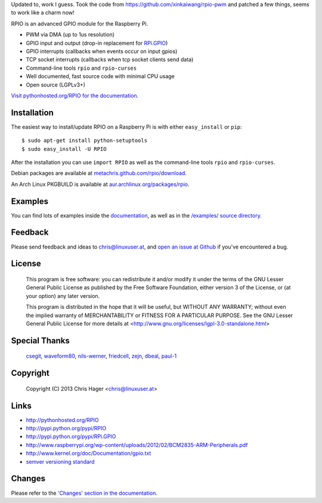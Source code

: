 Updated to, work I guess. Took the code from https://github.com/xinkaiwang/rpio-pwm and patched a few things, seems to work like a charm now!

RPIO is an advanced GPIO module for the Raspberry Pi.

* PWM via DMA (up to 1us resolution)
* GPIO input and output (drop-in replacement for `RPi.GPIO <http://pypi.python.org/pypi/RPi.GPIO>`_)
* GPIO interrupts (callbacks when events occur on input gpios)
* TCP socket interrupts (callbacks when tcp socket clients send data)
* Command-line tools ``rpio`` and ``rpio-curses``
* Well documented, fast source code with minimal CPU usage
* Open source (LGPLv3+)


`Visit pythonhosted.org/RPIO for the documentation. <http://pythonhosted.org/RPIO>`_


Installation
------------

The easiest way to install/update RPIO on a Raspberry Pi is with either ``easy_install`` or ``pip``::

    $ sudo apt-get install python-setuptools
    $ sudo easy_install -U RPIO

After the installation you can use ``import RPIO`` as well as the command-line tools ``rpio`` and ``rpio-curses``.

Debian packages are available at `metachris.github.com/rpio/download <http://metachris.github.com/rpio/download/latest/>`_.

An Arch Linux PKGBUILD is available at `aur.archlinux.org/packages/rpio <https://aur.archlinux.org/packages/rpio/>`_.


Examples
--------

You can find lots of examples inside the `documentation <http://pythonhosted.org/RPIO>`_, as well as in the `/examples/ source directory <https://github.com/metachris/RPIO/tree/master/examples>`_.


Feedback
--------

Please send feedback and ideas to chris@linuxuser.at, and `open an issue at Github <https://github.com/metachris/RPIO/issues/new>`_
if you've encountered a bug.


License
-------

    This program is free software: you can redistribute it and/or modify
    it under the terms of the GNU Lesser General Public License as published
    by the Free Software Foundation, either version 3 of the License, or
    (at your option) any later version.

    This program is distributed in the hope that it will be useful,
    but WITHOUT ANY WARRANTY; without even the implied warranty of
    MERCHANTABILITY or FITNESS FOR A PARTICULAR PURPOSE.  See the
    GNU Lesser General Public License for more details at
    <http://www.gnu.org/licenses/lgpl-3.0-standalone.html>


Special Thanks
--------------

    `csegit <https://github.com/csegit>`_, `waveform80 <https://github.com/waveform80>`_,
    `nils-werner <https://github.com/nils-werner>`_, `friedcell <https://github.com/friedcell>`_,
    `zejn <https://github.com/zejn>`_, `dbeal <https://github.com/dbeal>`_,
    `paul-1 <https://github.com/paul-1>`_


Copyright
---------

    Copyright (C) 2013 Chris Hager <chris@linuxuser.at>


Links
-----

* http://pythonhosted.org/RPIO
* http://pypi.python.org/pypi/RPIO
* http://pypi.python.org/pypi/RPi.GPIO
* http://www.raspberrypi.org/wp-content/uploads/2012/02/BCM2835-ARM-Peripherals.pdf
* http://www.kernel.org/doc/Documentation/gpio.txt
* `semver versioning standard <http://semver.org/>`_


Changes
-------

Please refer to the `'Changes' section in the documentation <http://pythonhosted.org/RPIO/#changes>`_.
